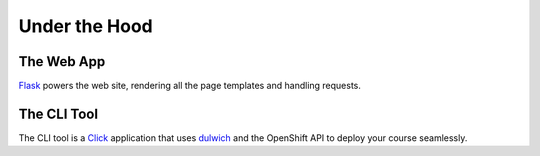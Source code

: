 .. A tour of the ofcourse internals

Under the Hood
==============

The Web App
-----------

`Flask`_ powers the web site, rendering all the page templates and handling
requests.

.. _Flask: http://flask.pocoo.org/

The CLI Tool
------------

The CLI tool is a `Click`_ application that uses `dulwich`_ and the OpenShift
API to deploy your course seamlessly.

.. _Click: http://click.pocoo.org/
.. _dulwich: https://www.samba.org/~jelmer/dulwich/
